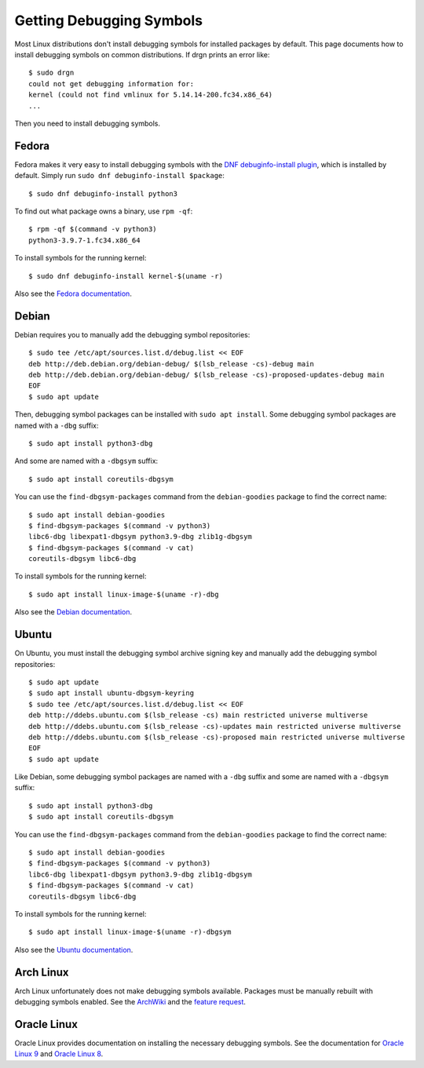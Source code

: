 Getting Debugging Symbols
=========================

.. highlight:: console

Most Linux distributions don't install debugging symbols for installed packages
by default. This page documents how to install debugging symbols on common
distributions. If drgn prints an error like::

    $ sudo drgn
    could not get debugging information for:
    kernel (could not find vmlinux for 5.14.14-200.fc34.x86_64)
    ...

Then you need to install debugging symbols.

Fedora
------

Fedora makes it very easy to install debugging symbols with the `DNF
debuginfo-install plugin
<https://dnf-plugins-core.readthedocs.io/en/latest/debuginfo-install.html>`_,
which is installed by default. Simply run ``sudo dnf debuginfo-install $package``::

    $ sudo dnf debuginfo-install python3

To find out what package owns a binary, use ``rpm -qf``::

    $ rpm -qf $(command -v python3)
    python3-3.9.7-1.fc34.x86_64

To install symbols for the running kernel::

    $ sudo dnf debuginfo-install kernel-$(uname -r)

Also see the `Fedora documentation
<https://fedoraproject.org/wiki/StackTraces>`_.

Debian
------

Debian requires you to manually add the debugging symbol repositories::

    $ sudo tee /etc/apt/sources.list.d/debug.list << EOF
    deb http://deb.debian.org/debian-debug/ $(lsb_release -cs)-debug main
    deb http://deb.debian.org/debian-debug/ $(lsb_release -cs)-proposed-updates-debug main
    EOF
    $ sudo apt update

Then, debugging symbol packages can be installed with ``sudo apt install``.
Some debugging symbol packages are named with a ``-dbg`` suffix::

    $ sudo apt install python3-dbg

And some are named with a ``-dbgsym`` suffix::

    $ sudo apt install coreutils-dbgsym

You can use the ``find-dbgsym-packages`` command from the ``debian-goodies``
package to find the correct name::

    $ sudo apt install debian-goodies
    $ find-dbgsym-packages $(command -v python3)
    libc6-dbg libexpat1-dbgsym python3.9-dbg zlib1g-dbgsym
    $ find-dbgsym-packages $(command -v cat)
    coreutils-dbgsym libc6-dbg

To install symbols for the running kernel::

    $ sudo apt install linux-image-$(uname -r)-dbg

Also see the `Debian documentation
<https://wiki.debian.org/HowToGetABacktrace>`_.

Ubuntu
------

On Ubuntu, you must install the debugging symbol archive signing key and
manually add the debugging symbol repositories::

    $ sudo apt update
    $ sudo apt install ubuntu-dbgsym-keyring
    $ sudo tee /etc/apt/sources.list.d/debug.list << EOF
    deb http://ddebs.ubuntu.com $(lsb_release -cs) main restricted universe multiverse
    deb http://ddebs.ubuntu.com $(lsb_release -cs)-updates main restricted universe multiverse
    deb http://ddebs.ubuntu.com $(lsb_release -cs)-proposed main restricted universe multiverse
    EOF
    $ sudo apt update

Like Debian, some debugging symbol packages are named with a ``-dbg`` suffix
and some are named with a ``-dbgsym`` suffix::

    $ sudo apt install python3-dbg
    $ sudo apt install coreutils-dbgsym

You can use the ``find-dbgsym-packages`` command from the ``debian-goodies``
package to find the correct name::

    $ sudo apt install debian-goodies
    $ find-dbgsym-packages $(command -v python3)
    libc6-dbg libexpat1-dbgsym python3.9-dbg zlib1g-dbgsym
    $ find-dbgsym-packages $(command -v cat)
    coreutils-dbgsym libc6-dbg

To install symbols for the running kernel::

    $ sudo apt install linux-image-$(uname -r)-dbgsym

Also see the `Ubuntu documentation
<https://wiki.ubuntu.com/Debug%20Symbol%20Packages>`_.

Arch Linux
----------

Arch Linux unfortunately does not make debugging symbols available. Packages
must be manually rebuilt with debugging symbols enabled. See the `ArchWiki
<https://wiki.archlinux.org/title/Debugging/Getting_traces>`_ and the `feature
request <https://bugs.archlinux.org/task/38755?project=1>`_.

Oracle Linux
------------

Oracle Linux provides documentation on installing the necessary debugging
symbols. See the documentation for `Oracle Linux 9
<https://docs.oracle.com/en/operating-systems/oracle-linux/9/drgn/installing_debuginfo_packages.html>`_
and `Oracle Linux 8
<https://docs.oracle.com/en/operating-systems/oracle-linux/8/drgn/installing_debuginfo_packages.html>`_.
